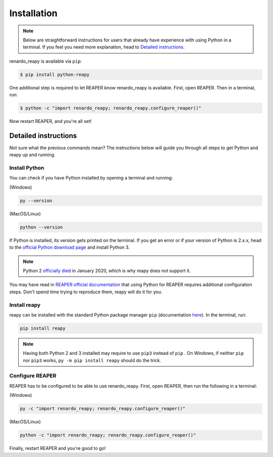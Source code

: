 .. |pip| replace:: ``pip``
.. _pip: https://pip.pypa.io/en/stable/

Installation
============

.. note::

    Below are straightforward instructions for users that already have experience with using Python in a terminal. If you feel you need more explanation, head to `Detailed instructions`_.

renardo_reapy is available via ``pip``:

.. code-block:: bash

    $ pip install python-reapy

One additional step is required to let REAPER know renardo_reapy is available. First, open REAPER. Then in a terminal, run:

.. code-block:: bash

    $ python -c "import renardo_reapy; renardo_reapy.configure_reaper()"

Now restart REAPER, and you're all set!

Detailed instructions
---------------------

Not sure what the previous commands mean? The instructions below will guide you through all steps to get Python and reapy up and running.

Install Python
**************

You can check if you have Python installed by opening a terminal and running:

(Windows)

.. code-block:: bash

    py --version

(MacOS/Linux)

.. code-block:: bash

    python --version

If Python is installed, its version gets printed on the terminal. If you get an error or if your version of Python is 2.x.x, head to the `official Python download page <https://www.python.org/downloads>`_ and install Python 3.

.. note::

    Python 2 `officially died <https://www.python.org/dev/peps/pep-0373/#update-april-2014>`_ in January 2020, which is why reapy does not support it.

You may have read in `REAPER official documentation <https://www.reaper.fm/sdk/reascript/reascript.php#reascript_req_py>`_ that using Python for REAPER requires additional configuration steps. Don't spend time trying to reproduce them, reapy will do it for you.

Install reapy
*************

reapy can be installed with the standard Python package manager ``pip`` (documentation `here <https://pip.pypa.io/>`_). In the terminal, run:

.. code-block:: bash

    pip install reapy

.. note::

    Having both Python 2 and 3 installed may require to use ``pip3`` instead of ``pip`` . On Windows, if neither ``pip`` nor ``pip3`` works, ``py -m pip install reapy`` should do the trick.

Configure REAPER
****************

REAPER has to be configured to be able to use renardo_reapy. First, open REAPER, then run the following in a terminal:


(Windows)

.. code-block:: bash

    py -c "import renardo_reapy; renardo_reapy.configure_reaper()"

(MacOS/Linux)

.. code-block:: bash

    python -c "import renardo_reapy; renardo_reapy.configure_reaper()"

Finally, restart REAPER and you're good to go!
